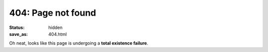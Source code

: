 404: Page not found
===================

:status: hidden
:save_as: 404.html

Oh neat, looks like this page is undergoing a **total existence failure**.
